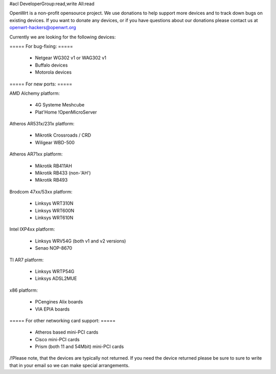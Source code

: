 #acl DeveloperGroup:read,write All:read

OpenWrt is a non-profit opensource project. We use donations to help support more devices and to track down bugs on existing devices. If you want to donate any devices, or if you have questions about our donations please contact us at openwrt-hackers@openwrt.org

Currently we are looking for the following devices:

===== For bug-fixing: =====

 * Netgear WG302 v1 or WAG302 v1
 * Buffalo devices
 * Motorola devices

===== For new ports: =====

AMD Alchemy platform:

 * 4G Systeme Meshcube
 * Plat'Home !OpenMicroServer

Atheros AR531x/231x platform:

 * Mikrotik Crossroads / CRD
 * Wiligear WBD-500 

Atheros AR71xx platform:

 * Mikrotik RB411AH
 * Mikrotik RB433 (non-'AH')
 * Mikrotik RB493

Brodcom 47xx/53xx platform:

 * Linksys WRT310N
 * Linksys WRT600N
 * Linksys WRT610N

Intel IXP4xx platform:

 * Linksys WRV54G (both v1 and v2 versions)
 * Senao NOP-8670

TI AR7 platform:

 * Linksys WRTP54G
 * Linksys ADSL2MUE

x86 platform:

 * PCengines Alix boards
 * VIA EPIA boards



===== For other networking card support: =====

 * Atheros based mini-PCI cards
 * Cisco mini-PCI cards
 * Prism (both 11 and 54Mbit) mini-PCI cards



/!\ Please note, that the devices are typically not returned. If you need the device returned please be sure to sure to write that in your email so we can make special arrangements.
